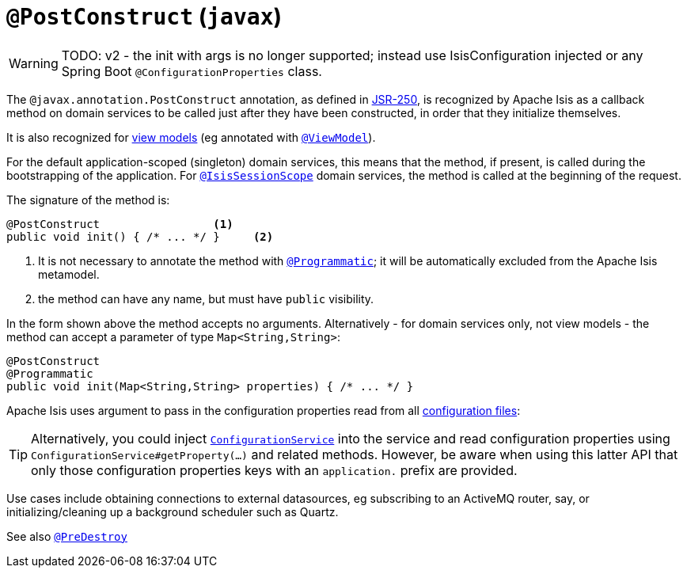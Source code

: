 = `@PostConstruct` (`javax`)

:Notice: Licensed to the Apache Software Foundation (ASF) under one or more contributor license agreements. See the NOTICE file distributed with this work for additional information regarding copyright ownership. The ASF licenses this file to you under the Apache License, Version 2.0 (the "License"); you may not use this file except in compliance with the License. You may obtain a copy of the License at. http://www.apache.org/licenses/LICENSE-2.0 . Unless required by applicable law or agreed to in writing, software distributed under the License is distributed on an "AS IS" BASIS, WITHOUT WARRANTIES OR  CONDITIONS OF ANY KIND, either express or implied. See the License for the specific language governing permissions and limitations under the License.

WARNING: TODO: v2 - the init with args is no longer supported; instead use IsisConfiguration injected or any Spring Boot `@ConfigurationProperties` class.

The `@javax.annotation.PostConstruct` annotation, as defined in link:https://jcp.org/en/jsr/detail?id=250[JSR-250], is recognized by Apache Isis as a callback method on domain services to be called just after they have been constructed, in order that they initialize themselves.

It is also recognized for xref:userguide:fun:building-blocks.adoc#view-models[view models] (eg annotated with xref:refguide:applib-ant:ViewModel.adoc[`@ViewModel`]).

For the default application-scoped (singleton) domain services, this means that the method, if present, is called during the bootstrapping of the application.
For xref:refguide:applib-ant:IsisSessionScope.adoc[`@IsisSessionScope`] domain services, the method is called at the beginning of the request.

The signature of the method is:

[source,java]
----
@PostConstruct                 <1>
public void init() { /* ... */ }     <2>
----
<1> It is not necessary to annotate the method with xref:refguide:applib-ant:Programmatic.adoc[`@Programmatic`]; it will be automatically excluded from the Apache Isis metamodel.
<2> the method can have any name, but must have `public` visibility.

In the form shown above the method accepts no arguments.
Alternatively - for domain services only, not view models - the method can accept a parameter of type `Map<String,String>`:

[source,java]
----
@PostConstruct
@Programmatic
public void init(Map<String,String> properties) { /* ... */ }
----

Apache Isis uses argument to pass in the configuration properties read from all xref:refguide:config:configuration-files.adoc[configuration files]:

[TIP]
====
Alternatively, you could inject xref:refguide:applib-svc:ConfigurationService.adoc[`ConfigurationService`] into the service and read configuration properties using `ConfigurationService#getProperty(...)` and related methods.
However, be aware when using this latter API that only those configuration properties keys with an `application.` prefix are provided.
====

Use cases include obtaining connections to external datasources, eg subscribing to an ActiveMQ router, say, or initializing/cleaning up a background scheduler such as Quartz.

See also xref:refguide:applib-ant:PreDestroy.adoc[`@PreDestroy`]
